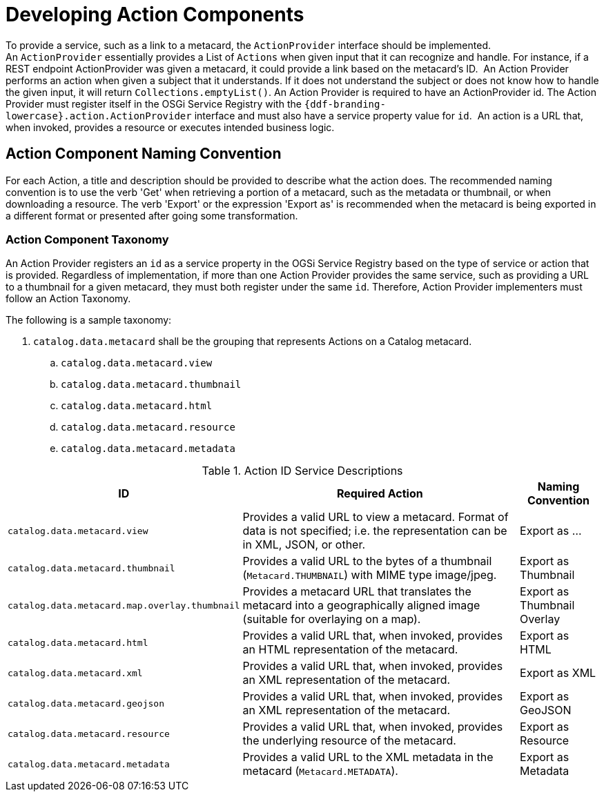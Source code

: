 :title: Developing Action Components
:type: developingComponent
:status: published
:link: _developing_catalog_plugins
:order: 19
:summary: Creating a custom Action Component.

= Developing Action Components

To provide a service, such as a link to a metacard, the `ActionProvider` interface should be implemented.
An `ActionProvider` essentially provides a List of `Actions` when given input that it can recognize and handle.
For instance, if a REST endpoint ActionProvider was given a metacard, it could provide a link based on the metacard's ID. 
An Action Provider performs an action when given a subject that it understands.
If it does not understand the subject or does not know how to handle the given input, it will return `Collections.emptyList()`.
An Action Provider is required to have an ActionProvider id.
The Action Provider must register itself in the OSGi Service Registry with the `{ddf-branding-lowercase}.action.ActionProvider` interface and must also have a service property value for `id`. 
An action is a URL that, when invoked, provides a resource or executes intended business logic. 

== Action Component Naming Convention

For each Action, a title and description should be provided to describe what the action does.
The recommended naming convention is to use the verb 'Get' when retrieving a portion of a metacard, such as the metadata or thumbnail, or when downloading a resource.
The verb 'Export' or the expression 'Export as' is recommended when the metacard is being exported in a different format or presented after going some transformation.

=== Action Component Taxonomy

An Action Provider registers an `id` as a service property in the OGSi Service Registry based on the type of service or action that is provided.
Regardless of implementation, if more than one Action Provider provides the same service, such as providing a URL to a thumbnail for a given metacard, they must both register under the same `id`.
Therefore, Action Provider implementers must follow an Action Taxonomy. 


The following is a sample taxonomy: 

. `catalog.data.metacard` shall be the grouping that represents Actions on a Catalog metacard.
.. `catalog.data.metacard.view`
.. `catalog.data.metacard.thumbnail`
.. `catalog.data.metacard.html`
.. `catalog.data.metacard.resource`
.. `catalog.data.metacard.metadata`

.Action ID Service Descriptions
[cols="2,4,1" options="header"]
|===
|ID
|Required Action
|Naming Convention

|`catalog.data.metacard.view`
|Provides a valid URL to view a metacard. Format of data is not specified; i.e. the representation can be in XML, JSON, or other.
|Export as ...

|`catalog.data.metacard.thumbnail`
|Provides a valid URL to the bytes of a thumbnail (`Metacard.THUMBNAIL`) with MIME type image/jpeg.
|Export as Thumbnail

|`catalog.data.metacard.map.overlay.thumbnail`
|Provides a metacard URL that translates the metacard into a geographically aligned image (suitable for overlaying on a map).
|Export as Thumbnail Overlay

|`catalog.data.metacard.html`
|Provides a valid URL that, when invoked, provides an HTML representation of the metacard.
|Export as HTML

|`catalog.data.metacard.xml`
|Provides a valid URL that, when invoked, provides an XML representation of the metacard.
|Export as XML

|`catalog.data.metacard.geojson`
|Provides a valid URL that, when invoked, provides an XML representation of the metacard.
|Export as GeoJSON

|`catalog.data.metacard.resource`
|Provides a valid URL that, when invoked, provides the underlying resource of the metacard.
|Export as Resource

|`catalog.data.metacard.metadata`
|Provides a valid URL to the XML metadata in the metacard (`Metacard.METADATA`).
|Export as Metadata

|===
